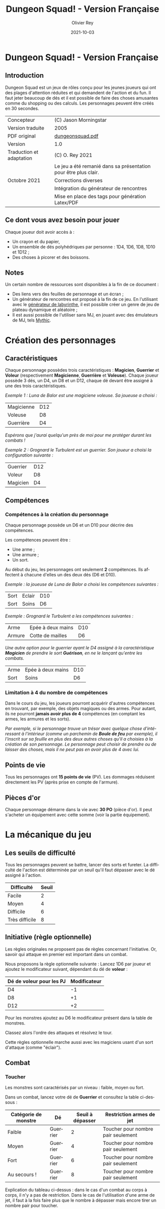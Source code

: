 #+TITLE: Dungeon Squad! - Version Française
#+AUTHOR: Olivier Rey
#+EMAIL: rey.olivier@gmail.com
#+DATE: 2021-10-03
#+STARTUP: overview
#+LANGUAGE: fr
#+LATEX_CLASS: article
#+LATEX_CLASS_OPTIONS: [a4paper, 11pt, twoside]
#+LATEX_HEADER: \usepackage{baskervillef}
#+LATEX_HEADER: \usepackage{geometry}\geometry{ a4paper, total={170mm,257mm}, left=20mm, top=20mm,}
#+LATEX_HEADER: \usepackage{hyperref}\hypersetup{pdfauthor={Olivier Rey}, pdftitle={Dungeon Squad! - Version Française}, pdfkeywords={jdr, dungeonsquad}, pdfsubject={jeu de rôles}, pdfcreator={Emacs 26.1 (Org mode 9.1.9)}, pdflang={Frenchb}, colorlinks=true, linkcolor={blue}, urlcolor={blue}}
#+LATEX_HEADER: \usepackage[french]{babel}
#+LATEX_HEADER: \usepackage{titlesec}\titlelabel{\thetitle. \quad}
#+EXPORT_FILE_NAME: DungeonSquad-VersionFrancaise-OreyJdr01.pdf

#+BEGIN_EXPORT latex
\newpage
#+END_EXPORT

[[file:logo.png]]

* Dungeon Squad! - Version Française

** Introduction

   Dungeon Squad est un jeux de rôles conçu pour les jeunes joueurs qui ont des plages d'attention réduites et qui demandent de l'action et du fun. Il faut jeter beaucoup de dés et il est possible de faire des choses amusantes comme du shopping ou des calculs. Les personnages peuvent être créés en 30 secondes.

#+ATTR_HTML: :border 2 :rules all :frame border
#+ATTR_LATEX: :environment longtable :align |l|l|
|--------------------------+-----------------------------------------------------------------|
| Concepteur               | (C) Jason Morningstar                                           |
| Version traduite         | 2005                                                            |
| PDF original             | [[https://github.com/orey/jdr/blob/master/DungeonSquad-fr/dungeon_squad.pdf][dungeonsquad.pdf]]                                                |
|--------------------------+-----------------------------------------------------------------|
| Version                  | 1.0                                                             |
|--------------------------+-----------------------------------------------------------------|
| Traduction et adaptation | (C) O. Rey 2021                                                 |
|                          | Le jeu a été remanié dans sa présentation pour être plus clair. |
| Octobre 2021             | Corrections diverses                                            |
|                          | Intégration du générateur de rencontres                         |
|                          | Mise en place des tags pour génération Latex/PDF                |
|--------------------------+-----------------------------------------------------------------|

** Ce dont vous avez besoin pour jouer

Chaque joueur doit avoir accès à :
- Un crayon et du papier,
- Un ensemble de dés polyhédriques par personne : 1D4, 1D6, 1D8, 1D10 et 1D12 ;
- Des choses à picorer et des boissons.

** Notes

Un certain nombre de ressources sont disponibles à la fin de ce document :
- Des liens vers des feuilles de personnage et un écran ;
- Un générateur de rencontres est proposé à la fin de ce jeu. En l'utilisant avec le [[https://github.com/orey/jdr/tree/master/G%25C3%25A9n%25C3%25A9rateurLabyrinthe][générateur de labyrinthe]], il est possible créer un genre de jeu de plateau dynamique et aléatoire ;
- Il est aussi possible de l'utiliser sans MJ, en jouant avec des émulateurs de MJ, tels [[https://github.com/orey/jdr/tree/master/Mythic-fr][Mythic]].

* Création des personnages
** Caractéristiques

Chaque personnage possèdes trois caractéristiques : *Magicien*, *Guerrier* et *Voleur* (respectivement *Magicienne*, *Guerrière* et *Voleuse*). Chaque joueur possède 3 dés, un D4, un D8 et un D12, chaque dé devant être assigné à une des trois caractéristiques. 

/Exemple 1 : Luna de Balor est une magiciene voleuse. Sa joueuse a choisi :/

#+ATTR_HTML: :border 2 :rules all :frame border
#+ATTR_LATEX: :environment longtable :align l|c
|------------+-----|
| Magicienne | D12 |
| Voleuse    | D8  |
| Guerrière  | D4  |

/Espérons que j'aurai quelqu'un près de moi pour me protéger durant les combats !/

/Exemple 2 : Grognard le Turbulent est un guerrier. Son joueur a choisi la configuration suivante :/

#+ATTR_HTML: :border 2 :rules all :frame border
#+ATTR_LATEX: :environment longtable :align l|c
|----------+-----|
| Guerrier | D12 |
| Voleur   | D8  |
| Magicien | D4  |


** Compétences
*** Compétences à la création du personnage

Chaque personnage possède un D6 et un D10 pour décrire des compétences.

Les compétences peuvent être :
- Une arme ;
- Une armure ;
- Un sort.

Au début du jeu, les personnages ont seulement *2* compétences. Ils affectent à chacune d'elles un des deux dés (D6 et D10).

/Exemple : la joueuse de Luna de Balor a choisi les compétences suivantes :/

#+ATTR_HTML: :border 2 :rules all :frame border
#+ATTR_LATEX: :environment longtable :align l|l|c
|------+--------+-----|
| Sort | Eclair | D10 |
| Sort | Soins  | D6  |

/Exemple : Grognard le Turbulent a les compétences suivantes :/

#+ATTR_HTML: :border 2 :rules all :frame border
#+ATTR_LATEX: :environment longtable :align l|l|c
|--------+-------------------+-----|
| Arme   | Epée à deux mains | D10 |
| Armure | Cotte de mailles  | D6  |

/Une autre option pour le guerrier ayant le D4 assigné à la caractéristique *Magicien* de prendre le sort *Guérison*, en ne le lançant qu'entre les combats./

#+ATTR_HTML: :border 2 :rules all :frame border
#+ATTR_LATEX: :environment longtable :align l|l|c
|------+-------------------+-----|
| Arme | Epée à deux mains | D10 |
| Sort | Soins             | D6  |

*** Limitation à 4 du nombre de compétences

Dans le cours du jeu, les joueurs pourront acquérir d'autres compétences en trouvant, par exemple, des objets magiques ou des armes. Pour autant, ils ne pourront *jamais avoir plus de 4* compétences (en comptant les armes, les armures et les sorts).

/Par exemple, si le personnage trouve un trésor avec quelque chose d'intéressant à l'intérieur (comme un parchemin de *Boule de feu* par exemple), il l'inscrit sur sa feuille en plus des deux autres choses qu'il a choisies à la création de son personnage. Le personnage peut choisir de prendre ou de laisser des choses, mais il ne peut pas en avoir plus de 4 avec lui./

** Points de vie

Tous les personnages ont *15 points de vie* (PV). Les dommages réduisent directement les PV (après prise en compte de l'armure).

** Pièces d'or

Chaque personnage démarre dans la vie avec *30 PO* (pièce d'or). Il peut s'acheter un équipement avec cette somme (voir la partie équipement).

* La mécanique du jeu
** Les seuils de difficulté
Tous les personnages peuvent se battre, lancer des sorts et fureter. La difficulté de l'action est déterminée par un seuil qu'il faut dépasser avec le dé assigné à l'action.

#+ATTR_HTML: :border 2 :rules all :frame border
#+ATTR_LATEX: :environment longtable :align c|c
| Difficulté     | Seuil |
|----------------+-------|
| Facile         |     2 |
| Moyen          |     4 |
| Difficile      |     6 |
| Très difficile |     8 |

** Initiative (règle optionnelle)

Les règles originales ne proposent pas de règles concernant l'initiative. Or, savoir qui attaque en premier est important dans un combat.

Nous proposons la règle optionnelle suivante : Lancez 1D6 par joueur et ajoutez le modificateur suivant, dépendant du dé de *voleur* :

#+ATTR_HTML: :border 2 :rules all :frame border
#+ATTR_LATEX: :environment longtable :align c|c
| Dé de voleur pour les PJ | Modificateur |
|--------------------------+--------------|
| D4                       |           -1 |
| D8                       |           +1 |
| D12                      |           +2 |

Pour les monstres ajoutez au D6 le modificateur présent dans la table de monstres.

Classez alors l'ordre des attaques et résolvez le tour.

Cette règles optionnelle marche aussi avec les magiciens usant d'un sort d'attaque (comme "éclair").

** Combat
*** Toucher

Les monstres sont caractérisés par un niveau : faible, moyen ou fort.

Dans un combat, lancez votre dé de *Guerrier* et consultez la table ci-dessous :

#+ATTR_HTML: :border 2 :rules all :frame border
#+ATTR_LATEX: :environment longtable :align c|c|c|c
| Catégorie de monstre | Dé       | Seuil à dépasser | Restriction armes de jet           |
|----------------------+----------+------------------+------------------------------------|
| Faible               | Guerrier |                2 | Toucher pour nombre pair seulement |
| Moyen                | Guerrier |                4 | Toucher pour nombre pair seulement |
| Fort                 | Guerrier |                6 | Toucher pour nombre pair seulement |
| Au secours !         | Guerrier |                8 | Toucher pour nombre pair seulement |

Explication du tableau ci-dessus : dans le cas d'un combat au corps à corps, il n'y a pas de restriction. Dans le cas de l'utilisation d'une arme de jet, il faut à la fois faire plus que le nombre à dépasser mais encore tirer un nombre pair pour toucher. 

Bien entendu, si vous avez assigné le D4 au *Guerrier*, le combat risque de s'avérer difficile, voire impossible dans certains cas (cas des monstres forts).

#+BEGIN_EXPORT latex
\newpage
#+END_EXPORT

*** Dommages

POur faire des dommages, il faut avoir choisi une arme comme compétence (donc soit lui avoir affecté un D6, soit un D10).

#+ATTR_HTML: :border 2 :rules all :frame border
#+ATTR_LATEX: :environment longtable :align l|c
| Type d'arme  | Dommages |
|--------------+----------|
| Poings       |      1D4 |
| Dague        |      1D4 |
| Epée         |      1D6 |
| Epée magique |      1D8 |
| Hache        |      1D8 |
| Arc          |      1D6 |
| Arbalète     |      1D8 |
| Lance        |      1D8 |

*** Armures

Les armures réduisent les dommages encaissés de la valeur de leur dé assigné.

/Par exemple, dans un combat, si vous prenez 7 points de dommages, que vous avez un armure D6, et que vous faites 4 à votre jet, vous prendrez seulement 3 points de dommages./

D'autres armures peuvent être trouvées dans les trésors avec des dés pouvant aller du D4 au D12.

Pour utiliser une armure, il faut avoir affecté au préalable un dé de compétence à une armure.

#+ATTR_HTML: :border 2 :rules all :frame border
#+ATTR_LATEX: :environment longtable :align l|c
| Type d'armure           | Protection |
|-------------------------+------------|
| Armure de cuir          |        1D4 |
| Armure de cuir renforcé |        1D6 |
| Cotte de mailles        |        1D8 |
| Armure à plaques        |       1D10 |

** Magie
*** Lancer un sort

Pour lancer un sort, jetez votre dé de *Magicien* :

#+ATTR_HTML: :border 2 :rules all :frame border
#+ATTR_LATEX: :environment longtable :align l|c
| Situation du magicien | Seuil à dépasser |
|-----------------------+------------------|
| Dans un combat        |                6 |
| Hors d'un combat      |                2 |

*** Liste de sorts

6 sorts sont à disposition. Chaque joueur peut choisir d'assigner un dé de choses (D6 ou D10) à un sort, voire les deux dés de compétences à deux sorts différents.

#+BEGIN_EXPORT latex
\newpage
#+END_EXPORT

#+ATTR_HTML: :border 2 :rules all :frame border
#+ATTR_LATEX: :environment longtable :align l|p{10cm}|c
| Sort             | Description                                                                                                                                                              | Fréquence           |
|------------------+--------------------------------------------------------------------------------------------------------------------------------------------------------------------------+---------------------|
| Eblouissement    | Désoriente un ennemi de la taille d'un humain par 2 points de jet, 4 pour les grosses créatures et 1 pour les petites. Les victimes ne peuvent pas agir pendant un tour. | 1 fois par combat   |
| Boule de feu     | Les dommages sur la cible sont le triple du dé assigné. Tous ceux qui sont proches de la cible prennent le dé de dommages (sans multiplicateur).                         | 1 fois par aventure |
| Soins            | Fournit le dés du sort en PV à la personne guérie. Ne s'applique qu'à une seule personne.                                                                                | 1 fois par combat   |
| Eclair           | Les dommages sont ceux du dé assigné. Le magicien peut diviser les dommages sur plusieurs cibles.                                                                        | Chaque tour         |
| Chance           | Permet d'ajouter le dé du sort au jet d'une autre personne. Permet aussi de retrancher le dé du sort au jet d'un attaquant. Ce jet doit être fait avant l'action.        | Chaque tour         |
| Bouclier magique | Protège une seule personne au choix du magicien (incluant lui-même s'il le souhaite). Absorbe les dommages du dé de sort puis disparaît.                                 | 1 fois par combat   |

** Furtivité et autres compétences de voleur

Pour être furtif ou exercer d'autres talents du voleur, jetez votre dé de *Voleur* et consultez la table ci-dessous :

#+ATTR_HTML: :border 2 :rules all :frame border
#+ATTR_LATEX: :environment longtable :align l|c
| Compétences de voleur        | Seuil à dépasser |
|------------------------------+------------------|
| Se déplacer silencieusement  |                2 |
| Crocheter une serrure        |                4 |
| Escalader un mur             |                4 |
| Désamorcer un piège          |                6 |
| Sauter au dessus d'une fosse |                6 |

** Influence de l'équipement
*** Bonus dus à certains équipements

Certains matériels spécifiques vous donnent un bonus de "+D" (passage au dé supérieur) pour faire des choses spécifiques. Ce bonus vous donne droit à lancer le dé supérieur pour cette action spécifique.

#+ATTR_HTML: :border 2 :rules all :frame border
#+ATTR_LATEX: :environment longtable :align c|c|c
| Bonus | Dé de départ | Dé à utiliser |
|-------+--------------+---------------|
| +D    | D4           | D6            |
| +D    | D6           | D8            |
| +D    | D8           | D10           |
| +D    | D10          | D12           |

/Par exemple, si vous utilisez des bottes elfiques, vous pouvez passer de *Voleur* D4 à *Voleur* D6 quand vous furetez pour chercher des choses./

*** Autres équipements

Les cordes, crochets pour serrure, pelles, etc., peuvent être achetés, mais ils n'ont pas de dé assigné. Ainsi, il n'y a pas de limite quant aux objets de ce genre que les personnages peuvent transporter.

* Trésors et expérience
** Trésors

Au cours des aventures, il est possible de trouver des trésors, par exemple :

#+ATTR_HTML: :border 2 :rules all :frame border
#+ATTR_LATEX: :environment longtable :align l|l
| Trésor           | Caractéristique                                            |
|------------------+------------------------------------------------------------|
| Epée normale     | Dommages : 1D6                                             |
| Epée magique     | Dommages : 1D8                                             |
| Baguette magique | +D pour lancer les sorts                                   |
| Bottes elfiques  | +D pour se déplacer en silence                             |
| Potion           | Contenant un sort ne fonctionnant qu'une seule fois        |
| Pièces d'or (PO) | Permettent d'acheter des choses ou de gagner en expérience |

** Expérience (avec règle optionnelle)

Les pièces d'or (PO) peuvent servir à acheter des chose, mais aussi à l'avancement du personnage.

_Règle optionnelle_ : Tuer des monstres rapporte des points d'expérience (notés "Exp" dans les tableaux de monstres). Ils définissent un compte de "Points d'Expérience", notés PE, et déterminés en fin d'aventure avec le maître de jeu. Ces points peuvent être consommés pour faire avancer le personnage (voir table ci_dessous).

#+ATTR_HTML: :border 2 :rules all :frame border
#+ATTR_LATEX: :environment longtable :align c|c|c
| Expérience | Gain                      | Règle originale |
|------------+---------------------------+-----------------|
| 100 PO     | +D pour un dé (max : D12) | Oui             |
| 20 PO      | +1 PV                     | Oui             |
| 500 PE     | +D pour un dé (max : D12) | Non             |
| 100 PE     | +1 PV                     | Non             |

* Monstres

Principe : tous les monstres ont besoin d'un 4 ou plus pour toucher les personnages.

** Vermines

Les personnages en touchent automatiquement un par attaque mais les vermines attaquent en groupe.

#+ATTR_HTML: :border 2 :rules all :frame border
#+ATTR_LATEX: :environment longtable :align p{3cm}|c|p{6cm}|c|p{1.3cm}|c|c
| Monstre                      | Attaque | Dommages                                                                        | PV | Armure | Exp | Initiative |
|------------------------------+---------+---------------------------------------------------------------------------------+----+--------+-----+------------|
| Rat                          | D4      | Morsure 1 PV                                                                    |  1 | -      |   1 |         +1 |
|------------------------------+---------+---------------------------------------------------------------------------------+----+--------+-----+------------|
| Araignée                     | D4      | Piqûre 1 PV                                                                     |  1 | -      |   1 |          0 |
|------------------------------+---------+---------------------------------------------------------------------------------+----+--------+-----+------------|
| Chauve souris vampire géante | D4      | Morsure 2 PV                                                                    |  2 | -      |   2 |         +1 |
|------------------------------+---------+---------------------------------------------------------------------------------+----+--------+-----+------------|
| Moisissure gluante et puante | D4      | Erode le métal, détruit les armures et les épées                                | 25 | -      |  25 |          - |
|------------------------------+---------+---------------------------------------------------------------------------------+----+--------+-----+------------|
| Eponge moisie magique        | D4      | Les points de magie utilisés contre elle accroissent ses points de vie d'autant | 25 | -      |  25 |         -1 |

#+BEGIN_EXPORT latex
\newpage
#+END_EXPORT

** Monstres faibles

Les monstres faibles voyagent en bandes. Les personnages ont desoin d'un 2 ou plus pour les toucher.

#+ATTR_HTML: :border 2 :rules all :frame border
#+ATTR_LATEX: :environment longtable :align p{3cm}|c|p{6cm}|c|p{1.3cm}|c|c
| Monstre                | Attaque | Dommages   | PV | Armure | Exp | Initiative |
|------------------------+---------+------------+----+--------+-----+------------|
| Rat géant              | D6      | Morsure D4 |  4 | -      |   4 |         +1 |
|------------------------+---------+------------+----+--------+-----+------------|
| Loup                   | D6      | Morsure D6 |  6 | -      |   6 |          0 |
|------------------------+---------+------------+----+--------+-----+------------|
| Goblin                 | D6      | Hache D8   |  8 | -      |   8 |          0 |
|------------------------+---------+------------+----+--------+-----+------------|
| Bandit de grand chemin | D6      | Epée D6    |  8 | 1d4    |   8 |          0 |

** Monstres moyens

Les personnages ont desoin d'un 4 ou plus pour les toucher.

#+ATTR_HTML: :border 2 :rules all :frame border
#+ATTR_LATEX: :environment longtable :align p{3cm}|c|p{6cm}|c|p{1.3cm}|c|c
| Monstre            | Attaque | Dommages                                | PV | Armure          | Exp | Initiative |
|--------------------+---------+-----------------------------------------+----+-----------------+-----+------------|
| Orc                | D8      | Epée D6                                 | 10 | Bouclier D6     |  10 |          0 |
|--------------------+---------+-----------------------------------------+----+-----------------+-----+------------|
| Soldat             | D8      | Epée D6                                 | 10 | 1d8             |  10 |         +1 |
|--------------------+---------+-----------------------------------------+----+-----------------+-----+------------|
| Squelette guerrier | D8      | Hache D8                                |  4 | -               |   4 |         -1 |
|--------------------+---------+-----------------------------------------+----+-----------------+-----+------------|
| Araignée géante    | D8      | Poison D4 par tour pendant 4 tours      | 12 | -               |  12 |         -1 |
|--------------------+---------+-----------------------------------------+----+-----------------+-----+------------|
| Zombie             | D8      | Morsure D6 (guérie par le sort "soins") |  8 | -               |   8 |          0 |
|--------------------+---------+-----------------------------------------+----+-----------------+-----+------------|
| Homme poisson      | D8      | Griffes D6, morsure D4                  | 10 | Peau : 2 points |  10 |          0 |

** Monstres forts

Les personnages ont desoin d'un 6 ou plus pour les toucher.

#+ATTR_HTML: :border 2 :rules all :frame border
#+ATTR_LATEX: :environment longtable :align p{3cm}|c|p{3.5cm}|c|p{3.8cm}|c|c
| Monstre      | Attaque | Dommages                                  | PV | Armure               | Exp | Initiative |
|--------------+---------+-------------------------------------------+----+----------------------+-----+------------|
| Géant        | D10     | Gourdin D10                               | 20 | -                    |  20 |         -1 |
|--------------+---------+-------------------------------------------+----+----------------------+-----+------------|
| Troll        | D10     | Mains D10                                 | 12 | Armure naturelle D10 |  12 |         -1 |
|--------------+---------+-------------------------------------------+----+----------------------+-----+------------|
| Petit dragon | D10     | Pinces d6, morsure D8, souffle de feu D12 | 40 | Armure naturelle D6  |  40 |          0 |

** Sauve qui peut !

Les personnages ont desoin d'un 8 ou plus pour les toucher.

#+ATTR_HTML: :border 2 :rules all :frame border
#+ATTR_LATEX: :environment longtable :align l|c|p{3.5cm}|c|p{3.8cm}|c|c
| Monstre      | Attaque | Dommages                       | PV | Armure               | Exp | Initiative |
|--------------+---------+--------------------------------+----+----------------------+-----+------------|
| Grand dragon | D12     | Pinces D10, souffle de feu D12 | 60 | Armure naturelle D10 |  60 | -1         |

#+BEGIN_EXPORT latex
\newpage
#+END_EXPORT

* Equipement

** Moins de 20 PO

#+ATTR_HTML: :border 2 :rules all :frame border
#+ATTR_LATEX: :environment longtable :align l|c|p{10cm}
| Equipement                | Prix (PO) | Commentaires                                                   |
|---------------------------+-----------+----------------------------------------------------------------|
| Bougie                    |         1 |                                                                |
| Sac de couchage           |         1 |                                                                |
| Gourde                    |         1 |                                                                |
| Sifflet                   |         1 |                                                                |
| Torche                    |         1 |                                                                |
| Sac à butin               |         1 |                                                                |
| Repas pour une semaine    |         5 |                                                                |
| Valise waterproof         |         5 |                                                                |
| Corde de 3 mètres         |         5 |                                                                |
| Briquet silex             |         5 |                                                                |
| Sac à dos                 |         5 |                                                                |
| Pelle à creuser           |         5 | +D pour creuser                                                |
| Bandages                  |         5 | Soigne 1D4 une fois                                            |
| Kit de l'aventurier       |        10 | Sac à dos, briquet silex, sac de couchage, gourde, sac à butin |
| Lanterne                  |        10 |                                                                |
| Carte locale              |        10 |                                                                |
| Corde                     |        10 |                                                                |
| Crochet escalade          |        10 | +D en escalade si utilisé avec la corde                        |
| Marteau et piquets        |        10 |                                                                |
| Parchemin, encre et plume |        10 |                                                                |
| Instrument de musique     |        10 |                                                                |
| Baume soignant            |        10 | Soigne 1D6 une fois                                            |

** 20 PO et plus

#+ATTR_HTML: :border 2 :rules all :frame border
#+ATTR_LATEX: :environment longtable :align l|c|p{10cm}
| Equipement                       | Prix (PO) | Commentaires                                    |
|----------------------------------+-----------+-------------------------------------------------|
| Augmenter ses PV de 1            |        20 |                                                 |
| Tente pour 4 personnes           |        20 |                                                 |
| Beaux habits                     |        20 |                                                 |
| Animal de compagnie              |        20 | Chat, belette, hibou, faucon, etc.              |
| Cape                             |        20 | +D pour se cacher                               |
| Gants pour escalader             |        20 | +D escalade                                     |
| Bottes elfiques                  |        20 | +D se déplacer en silence                       |
| Potion de soins                  |        20 | Soigne 1D12 une fois                            |
| Cheval harnaché                  |        50 |                                                 |
| Piège à ours                     |        50 |                                                 |
| Longue-vue                       |        50 |                                                 |
| Mirroir                          |        50 |                                                 |
| Crocket pour serrure             |        50 | +D crochetage                                   |
| Parchemin de sort                |        50 | Contient un sort à usage unique                 |
| +D pour une caractéristique      |       100 | Magicien, Guerrier ou Voleur                    |
| Chien de garde                   |       100 | Attaque D8. Dommages : morsure D6. 6 PV. Loyal. |
| Epée magique                     |       100 | +D pour le combat avec cette épée               |
| Baguette magique                 |       100 | +D pour lancer des sorts                        |
| Etalon de guerrier               |       100 | Attaque par piétinement D6. 12 PV. Féroce.      |
| Laboratoire portable de magicien |       100 | Pour inventer de nouveaux sorts                 |

* Feuille de personnage

- Version PDF : [[https://github.com/orey/jdr/blob/master/DungeonSquad-fr/DungeonSquadFr-FeuillePerso.pdf][Feuille de perso PDF]]
- Version ODP : [[https://github.com/orey/jdr/blob/master/DungeonSquad-fr/DungeonSquadFr-FeuillePerso.odp][Feuille de perso ODP]]

* Ecran

- Version PDF : [[https://github.com/orey/jdr/blob/master/DungeonSquad-fr/DungeonSquadFr-Ecran.pdf][Ecran PDF]]
- Version ODP : [[https://github.com/orey/jdr/blob/master/DungeonSquad-fr/DungeonSquadFr-Ecran.odp][Ecran ODP]]

* Générateur de rencontres

** Monstres niveau 1

Lancez 1D12.

#+ATTR_HTML: :border 2 :rules all :frame border
#+ATTR_LATEX: :environment longtable :align c|l|c
| Valeur | Monstre                | Nombre |
|--------+------------------------+--------|
|    1-2 | Rats                   |    1D8 |
|    3-4 | Chauves souris géantes |    1D8 |
|      5 | Araignée géante        |    1D2 |
|      6 | Goblin                 |    1D2 |
|      7 | Rat géant              |    1D4 |
|      8 | Squelette guerrier     |    1D2 |
|      9 | Orc                    |    1D2 |
|     10 | Homme poisson          |    1D2 |
|     11 | Eponge moisie          |      1 |
|     12 | Zombie                 |    1D2 |

** Monstres niveau 2

Lancez 1D6.

#+ATTR_HTML: :border 2 :rules all :frame border
#+ATTR_LATEX: :environment longtable :align c|l
| Valeur | Monstre                                          |
|--------+--------------------------------------------------|
|    1-2 | Troll                                            |
|    3-4 | Géant                                            |
|      5 | Petit dragon                                     |
|      6 | Relancer 1D6. 1-5 : Petit dragon, 6 grand dragon |


** Trésors

Lancez 1D12.

#+ATTR_HTML: :border 2 :rules all :frame border
#+ATTR_LATEX: :environment longtable :align c|l
| Valeur | Trésor                                       |
|--------+----------------------------------------------|
|    1-2 | 1D6 PO                                       |
|    3-4 | 1D8 PO                                       |
|      5 | Des bijoux pour une valeur de 1D10 PO        |
|      6 | Potion de soins valable 1D4 fois             |
|      7 | Epée magique, dommages 1D8                   |
|      8 | Baguette magique +D en sorts                 |
|      9 | Parchemin bouclier magique (voir règles)     |
|     10 | Potion d'invisibilité, ne marche qu'une fois |
|     11 | Kit de crochetage magique, marche 1D8 fois   |
|     12 | Torche éternelle, marche pour une aventure   |

** Difficultés et pièges

Lancez 1D10.

#+ATTR_HTML: :border 2 :rules all :frame border
#+ATTR_LATEX: :environment longtable :align c|p{6cm}|p{3.5cm}|p{4cm}
| Valeur | Description                                            | Seuil éviter / désamorcer |                               Dommages |
|--------+--------------------------------------------------------+---------------------------+----------------------------------------|
|      1 | Le sol tremble et la pièce s'effondre                  | Voleur 4 / Voleur 6       |                                    1D6 |
|      2 | Le plafond tremble et s'écroule                        | Voleur 4 / Voleur 6       |                                    1D6 |
|      3 | 1 flèche est tirée par un piège vers chaque personnage | Voleur 4 / Voleur 8       |                                    1D4 |
|      4 | Boule de feu venant d'un coin de la pièce              | Voleur 4 / Voleur 6       |                                    1D6 |
|      5 | Trappe qui s'ouvre, besoin d'une corde pour sortir     | Voleur 4 / Voleur 6       |                                    1D4 |
|      6 | Boule de pierre géante qui surgit d'un mur             | Voleur 4 / Voleur 8       |                                    1D6 |
|      7 | Rayont paralysant                                      | Voleur 4 / Voleur 6       |      Paralysé pendant 1D6 heures - 1D4 |
|      8 | Cage emprisonnante                                     | Voleur 4 / Voleur 6       |                             Prisonnier |
|      9 | Moisissure gluante et puante                           | Voleur 3 / -              | Erode le métal, les épées, les armures |
|     10 | Porte fermée                                           | - / Voleur 6              |                                        |

** Situations étranges

Lancez 1D10.

#+ATTR_HTML: :border 2 :rules all :frame border
#+ATTR_LATEX: :environment longtable :align c|l
| Valeur | Description                                       |
|--------+---------------------------------------------------|
|      1 | Statue qui parle                                  |
|      2 | Nid de paille puant avec cafards                  |
|      3 | Squelettes humains avec armes et épées            |
|      4 | Fontaine avec octogone                            |
|      5 | Dortoir vide                                      |
|      6 | Chapelle du chaos avec autel                      |
|      7 | Pièce avec grande cage et squellettes non humains |
|      8 | Pièce avec vieux habits pourris                   |
|      9 | Pièce avec un puits central                       |
|     10 | Pièce avec une roue de pierre qui tourne          |

#+BEGIN_EXPORT latex
\vfill
#+END_EXPORT

#+ATTR_LATEX: :width 3cm
[[file:logo-orey-big.png]]

